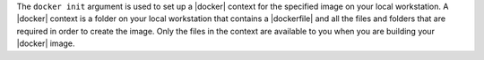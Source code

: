 .. The contents of this file are included in multiple topics.
.. This file describes a command or a sub-command for Knife.
.. This file should not be changed in a way that hinders its ability to appear in multiple documentation sets.


The ``docker init`` argument is used to set up a |docker| context for the specified image on your local workstation. A |docker| context is a folder on your local workstation that contains a |dockerfile| and all the files and folders that are required in order to create the image. Only the files in the context are available to you when you are building your |docker| image.
